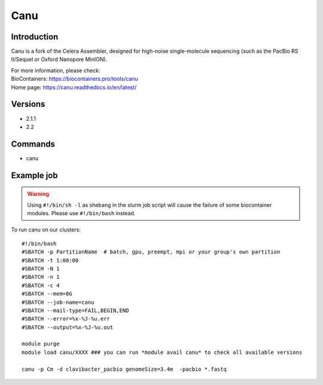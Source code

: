 .. _backbone-label:

Canu
==============================

Introduction
~~~~~~~~
Canu is a fork of the Celera Assembler, designed for high-noise single-molecule sequencing (such as the PacBio RS II/Sequel or Oxford Nanopore MinION).


| For more information, please check:
| BioContainers: https://biocontainers.pro/tools/canu 
| Home page: https://canu.readthedocs.io/en/latest/

Versions
~~~~~~~~
- 2.1.1
- 2.2

Commands
~~~~~~~
- canu

Example job
~~~~~
.. warning::
    Using ``#!/bin/sh -l`` as shebang in the slurm job script will cause the failure of some biocontainer modules. Please use ``#!/bin/bash`` instead.

To run canu on our clusters::

 #!/bin/bash
 #SBATCH -p PartitionName  # batch, gpu, preempt, mpi or your group's own partition
 #SBATCH -t 1:00:00
 #SBATCH -N 1
 #SBATCH -n 1
 #SBATCH -c 4
 #SBATCH --mem=8G
 #SBATCH --job-name=canu
 #SBATCH --mail-type=FAIL,BEGIN,END
 #SBATCH --error=%x-%J-%u.err
 #SBATCH --output=%x-%J-%u.out

 module purge
 module load canu/XXXX ### you can run *module avail canu* to check all available versions

 canu -p Cm -d clavibacter_pacbio genomeSize=3.4m  -pacbio *.fastq
